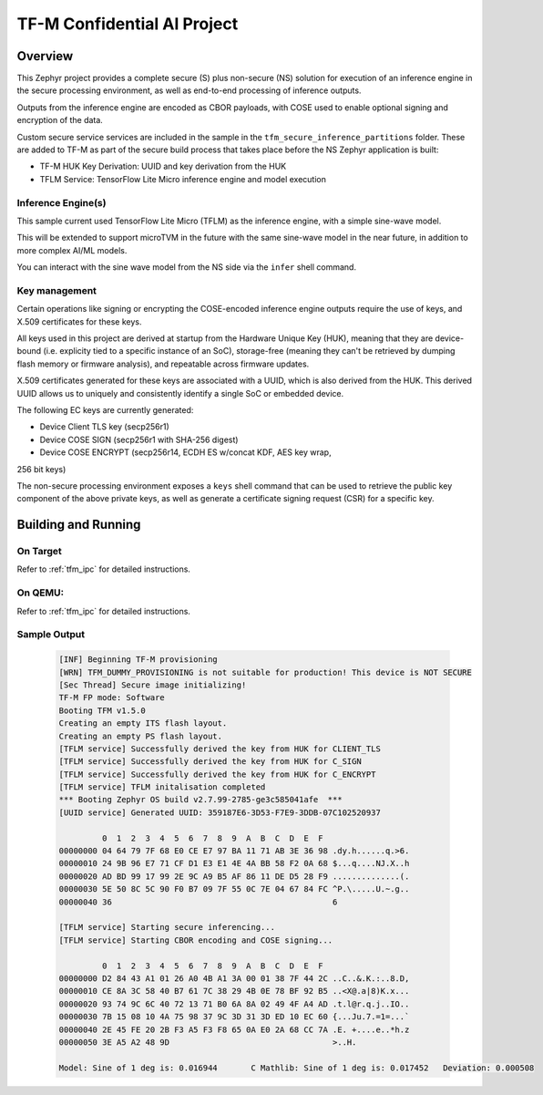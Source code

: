 .. _tfm_secure_inference:

TF-M Confidential AI Project
############################

Overview
********

This Zephyr project provides a complete secure (S) plus non-secure (NS)
solution for execution of an inference engine in the secure processing
environment, as well as end-to-end processing of inference outputs.

Outputs from the inference engine are encoded as CBOR payloads, with COSE used
to  enable optional signing and encryption of the data.

Custom secure service services are included in the sample in the
``tfm_secure_inference_partitions`` folder. These are added to TF-M as part of
the secure build process that takes place before the NS Zephyr application is
built:

- TF-M HUK Key Derivation: UUID and key derivation from the HUK
- TFLM Service: TensorFlow Lite Micro inference engine and model execution

Inference Engine(s)
===================

This sample current used TensorFlow Lite Micro (TFLM) as the inference engine,
with a simple sine-wave model.

This will be extended to support microTVM in the future with the same sine-wave
model in the near future, in addition to more complex AI/ML models.

You can interact with the sine wave model from the NS side via the ``infer``
shell command.

Key management
==============

Certain operations like signing or encrypting the COSE-encoded inference engine
outputs require the use of keys, and X.509 certificates for these keys.

All keys used in this project are derived at startup from the Hardware Unique
Key (HUK), meaning that they are device-bound (i.e. explicity tied to a
specific instance of an SoC), storage-free (meaning they can't be retrieved
by dumping flash memory or firmware analysis), and repeatable across firmware
updates.

X.509 certificates generated for these keys are associated with a UUID, which
is also derived from the HUK. This derived UUID allows us to uniquely and
consistently identify a single SoC or embedded device.

The following EC keys are currently generated:

- Device Client TLS key (secp256r1)
- Device COSE SIGN (secp256r1 with SHA-256 digest)
- Device COSE ENCRYPT (secp256r14, ECDH ES w/concat KDF, AES key wrap,
256 bit keys)

The non-secure processing environment exposes a ``keys`` shell command that can
be used to retrieve the public key component of the above private keys, as well
as generate a certificate signing request (CSR) for a specific key.

Building and Running
********************

On Target
=========

Refer to :ref:`tfm_ipc` for detailed instructions.

On QEMU:
========

Refer to :ref:`tfm_ipc` for detailed instructions.

Sample Output
=============

   .. code-block:: console

      [INF] Beginning TF-M provisioning
      [WRN] TFM_DUMMY_PROVISIONING is not suitable for production! This device is NOT SECURE
      [Sec Thread] Secure image initializing!
      TF-M FP mode: Software
      Booting TFM v1.5.0
      Creating an empty ITS flash layout.
      Creating an empty PS flash layout.
      [TFLM service] Successfully derived the key from HUK for CLIENT_TLS
      [TFLM service] Successfully derived the key from HUK for C_SIGN
      [TFLM service] Successfully derived the key from HUK for C_ENCRYPT
      [TFLM service] TFLM initalisation completed
      *** Booting Zephyr OS build v2.7.99-2785-ge3c585041afe  ***
      [UUID service] Generated UUID: 359187E6-3D53-F7E9-3DDB-07C102520937

               0  1  2  3  4  5  6  7  8  9  A  B  C  D  E  F
      00000000 04 64 79 7F 68 E0 CE E7 97 BA 11 71 AB 3E 36 98 .dy.h......q.>6.
      00000010 24 9B 96 E7 71 CF D1 E3 E1 4E 4A BB 58 F2 0A 68 $...q....NJ.X..h
      00000020 AD BD 99 17 99 2E 9C A9 B5 AF 86 11 DE D5 28 F9 ..............(.
      00000030 5E 50 8C 5C 90 F0 B7 09 7F 55 0C 7E 04 67 84 FC ^P.\.....U.~.g..
      00000040 36                                              6

      [TFLM service] Starting secure inferencing...
      [TFLM service] Starting CBOR encoding and COSE signing...

               0  1  2  3  4  5  6  7  8  9  A  B  C  D  E  F
      00000000 D2 84 43 A1 01 26 A0 4B A1 3A 00 01 38 7F 44 2C ..C..&.K.:..8.D,
      00000010 CE 8A 3C 58 40 B7 61 7C 38 29 4B 0E 78 BF 92 B5 ..<X@.a|8)K.x...
      00000020 93 74 9C 6C 40 72 13 71 B0 6A 8A 02 49 4F A4 AD .t.l@r.q.j..IO..
      00000030 7B 15 08 10 4A 75 98 37 9C 3D 31 3D ED 10 EC 60 {...Ju.7.=1=...`
      00000040 2E 45 FE 20 2B F3 A5 F3 F8 65 0A E0 2A 68 CC 7A .E. +....e..*h.z
      00000050 3E A5 A2 48 9D                                  >..H.

      Model: Sine of 1 deg is: 0.016944       C Mathlib: Sine of 1 deg is: 0.017452   Deviation: 0.000508
